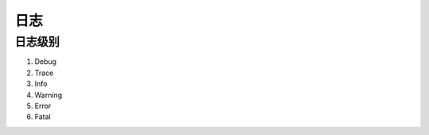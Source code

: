 ============
日志
============

日志级别
================

1. Debug

#. Trace

#. Info

#. Warning

#. Error

#. Fatal